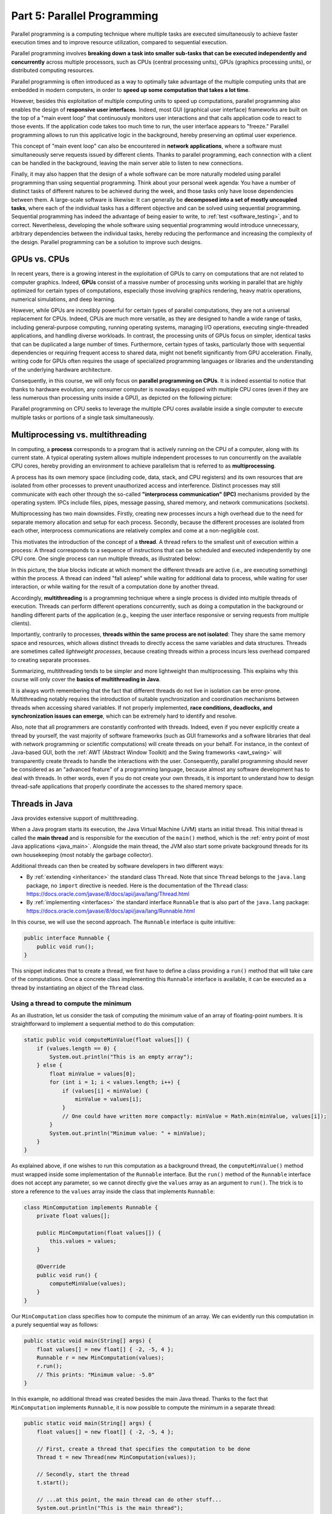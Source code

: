 .. _part5:


*****************************************************************
Part 5: Parallel Programming
*****************************************************************

Parallel programming is a computing technique where multiple tasks are executed simultaneously to achieve faster execution times and to improve resource utilization, compared to sequential execution.

Parallel programming involves **breaking down a task into smaller sub-tasks that can be executed independently and concurrently** across multiple processors, such as CPUs (central processing units), GPUs (graphics processing units), or distributed computing resources.

Parallel programming is often introduced as a way to optimally take advantage of the multiple computing units that are embedded in modern computers, in order to **speed up some computation that takes a lot time**.

However, besides this exploitation of multiple computing units to speed up computations, parallel programming also enables the design of **responsive user interfaces**. Indeed, most GUI (graphical user interface) frameworks are built on the top of a "main event loop" that continuously monitors user interactions and that calls application code to react to those events. If the application code takes too much time to run, the user interface appears to "freeze." Parallel programming allows to run this applicative logic in the background, hereby preserving an optimal user experience.

This concept of "main event loop" can also be encountered in **network applications**, where a software must simultaneously serve requests issued by different clients. Thanks to parallel programming, each connection with a client can be handled in the background, leaving the main server able to listen to new connections.

Finally, it may also happen that the design of a whole software can be more naturally modeled using parallel programming than using sequential programming. Think about your personal week agenda: You have a number of distinct tasks of different natures to be achieved during the week, and those tasks only have loose dependencies between them. A large-scale software is likewise: It can generally be **decomposed into a set of mostly uncoupled tasks**, where each of the individual tasks has a different objective and can be solved using sequential programming. Sequential programming has indeed the advantage of being easier to write, to :ref:`test <software_testing>`, and to correct. Nevertheless, developing the whole software using sequential programming would introduce unnecessary, arbitrary dependencies between the individual tasks, hereby reducing the performance and increasing the complexity of the design. Parallel programming can be a solution to improve such designs.


GPUs vs. CPUs
=============

In recent years, there is a growing interest in the exploitation of GPUs to carry on computations that are not related to computer graphics. Indeed, **GPUs** consist of a massive number of processing units working in parallel that are highly optimized for certain types of computations, especially those involving graphics rendering, heavy matrix operations, numerical simulations, and deep learning.

However, while GPUs are incredibly powerful for certain types of parallel computations, they are not a universal replacement for CPUs. Indeed, CPUs are much more versatile, as they are designed to handle a wide range of tasks, including general-purpose computing, running operating systems, managing I/O operations, executing single-threaded applications, and handling diverse workloads. In contrast, the processing units of GPUs focus on simpler, identical tasks that can be duplicated a large number of times. Furthermore, certain types of tasks, particularly those with sequential dependencies or requiring frequent access to shared data, might not benefit significantly from GPU acceleration. Finally, writing code for GPUs often requires the usage of specialized programming languages or libraries and the understanding of the underlying hardware architecture.

Consequently, in this course, we will only focus on **parallel programming on CPUs**. It is indeed essential to notice that thanks to hardware evolution, any consumer computer is nowadays equipped with multiple CPU cores (even if they are less numerous than processing units inside a GPU), as depicted on the following picture:

.. image:: _static/images/part5/gpu-vs-cpu.svg
  :width: 75%
  :align: center
  :alt: GPU vs. CPU

Parallel programming on CPU seeks to leverage the multiple CPU cores available inside a single computer to execute multiple tasks or portions of a single task simultaneously.


.. _multithreading:

Multiprocessing vs. multithreading
==================================

In computing, a **process** corresponds to a program that is actively running on the CPU of a computer, along with its current state. A typical operating system allows multiple independent processes to run concurrently on the available CPU cores, hereby providing an environment to achieve parallelism that is referred to as **multiprocessing**.

A process has its own memory space (including code, data, stack, and CPU registers) and its own resources that are isolated from other processes to prevent unauthorized access and interference. Distinct processes may still communicate with each other through the so-called **"interprocess communication" (IPC)** mechanisms provided by the operating system. IPCs include files, pipes, message passing, shared memory, and network communications (sockets).

Multiprocessing has two main downsides. Firstly, creating new processes incurs a high overhead due to the need for separate memory allocation and setup for each process. Secondly, because the different processes are isolated from each other, interprocess communications are relatively complex and come at a non-negligible cost.

This motivates the introduction of the concept of a **thread**. A thread refers to the smallest unit of execution within a process: A thread corresponds to a sequence of instructions that can be scheduled and executed independently by one CPU core. One single process can run multiple threads, as illustrated below:

.. image:: _static/images/part5/threads.svg
  :width: 50%
  :align: center
  :alt: Multithreading

In this picture, the blue blocks indicate at which moment the different threads are active (i.e., are executing something) within the process. A thread can indeed "fall asleep" while waiting for additional data to process, while waiting for user interaction, or while waiting for the result of a computation done by another thread.

Accordingly, **multithreading** is a programming technique where a single process is divided into multiple threads of execution. Threads can perform different operations concurrently, such as doing a computation in the background or handling different parts of the application (e.g., keeping the user interface responsive or serving requests from multiple clients).

Importantly, contrarily to processes, **threads within the same process are not isolated**: They share the same memory space and resources, which allows distinct threads to directly access the same variables and data structures. Threads are sometimes called *lightweight processes*, because creating threads within a process incurs less overhead compared to creating separate processes.

Summarizing, multithreading tends to be simpler and more lightweight than multiprocessing. This explains why this course will only cover the **basics of multithreading in Java**.

It is always worth remembering that the fact that different threads do not live in isolation can be error-prone. Multithreading notably requires the introduction of suitable synchronization and coordination mechanisms between threads when accessing shared variables. If not properly implemented, **race conditions, deadlocks, and synchronization issues can emerge**, which can be extremely hard to identify and resolve.

Also, note that all programmers are constantly confronted with threads. Indeed, even if you never explicitly create a thread by yourself, the vast majority of software frameworks (such as GUI frameworks and a software libraries that deal with network programming or scientific computations) will create threads on your behalf. For instance, in the context of Java-based GUI, both the :ref:`AWT (Abstract Window Toolkit) and the Swing frameworks <awt_swing>` will transparently create threads to handle the interactions with the user. Consequently, parallel programming should never be considered as an "advanced feature" of a programming language, because almost any software development has to deal with threads. In other words, even if you do not create your own threads, it is important to understand how to design thread-safe applications that properly coordinate the accesses to the shared memory space.


.. _runnable:

Threads in Java
===============

Java provides extensive support of multithreading.

When a Java program starts its execution, the Java Virtual Machine (JVM) starts an initial thread. This initial thread is called the **main thread** and is responsible for the execution of the ``main()`` method, which is the :ref:`entry point of most Java applications <java_main>`. Alongside the main thread, the JVM also start some private background threads for its own housekeeping (most notably the garbage collector).

Additional threads can then be created by software developers in two different ways:

* By :ref:`extending <inheritance>` the standard class ``Thread``. Note that since ``Thread`` belongs to the ``java.lang`` package, no ``import`` directive is needed. Here is the documentation of the ``Thread`` class: `<https://docs.oracle.com/javase/8/docs/api/java/lang/Thread.html>`_ 

* By :ref:`implementing <interfaces>` the standard interface ``Runnable`` that is also part of the ``java.lang`` package: `<https://docs.oracle.com/javase/8/docs/api/java/lang/Runnable.html>`_ 

In this course, we will use the second approach. The ``Runnable`` interface is quite intuitive:

..  code-block:: java

    public interface Runnable {
        public void run();
    }

This snippet indicates that to create a thread, we first have to define a class providing a ``run()`` method that will take care of the computations. Once a concrete class implementing this ``Runnable`` interface is available, it can be executed as a thread by instantiating an object of the ``Thread`` class.


.. _MinComputation:

Using a thread to compute the minimum
-------------------------------------

As an illustration, let us consider the task of computing the minimum value of an array of floating-point numbers. It is straightforward to implement a sequential method to do this computation:

..  code-block:: java

    static public void computeMinValue(float values[]) {
        if (values.length == 0) {
            System.out.println("This is an empty array");
        } else {
            float minValue = values[0];
            for (int i = 1; i < values.length; i++) {
                if (values[i] < minValue) {
                    minValue = values[i];
                }
                // One could have written more compactly: minValue = Math.min(minValue, values[i]);
            }
            System.out.println("Minimum value: " + minValue);
        }
    }

As explained above, if one wishes to run this computation as a background thread, the ``computeMinValue()`` method must wrapped inside some implementation of the ``Runnable`` interface. But the ``run()`` method of the ``Runnable`` interface does not accept any parameter, so we cannot directly give the ``values`` array as an argument to ``run()``. The trick is to store a reference to the ``values`` array inside the class that implements ``Runnable``:

..  code-block:: java

    class MinComputation implements Runnable {
        private float values[];

        public MinComputation(float values[]) {
            this.values = values;
        }

        @Override
        public void run() {
            computeMinValue(values);
        }
    }

Our ``MinComputation`` class specifies how to compute the minimum of an array. We can evidently run this computation in a purely sequential way as follows:

..  code-block:: java

    public static void main(String[] args) {
        float values[] = new float[] { -2, -5, 4 };
        Runnable r = new MinComputation(values);
        r.run();
        // This prints: "Minimum value: -5.0"
    }

In this example, no additional thread was created besides the main Java thread. Thanks to the fact that ``MinComputation`` implements ``Runnable``, it is now possible to compute the minimum in a separate thread:

..  code-block:: java

    public static void main(String[] args) {
        float values[] = new float[] { -2, -5, 4 };

        // First, create a thread that specifies the computation to be done
        Thread t = new Thread(new MinComputation(values));

        // Secondly, start the thread
        t.start();

        // ...at this point, the main thread can do other stuff...
        System.out.println("This is the main thread");

        // Thirdly, wait for the thread to complete its computation
        try {
            t.join();
        } catch (InterruptedException e) {
            throw new RuntimeException("Unexpected interrupt", e);
        }

        System.out.println("All threads have finished");
    }

As can be seen in this example, doing a computation in a background thread involves three main steps:

1. Construct an object of the class ``Thread`` out of an object that implements the ``Runnable`` interface.

2. Launch the thread by using the ``start()`` method of ``Thread``. The constructor of ``Thread`` does not automatically start the thread, so we have to do this manually.

3. Wait for the completion of the thread by calling the ``join()`` method of ``Thread``. Note that ``join()`` can throw an ``InterruptedException``, which happens if the thread is interrupted by something.

The following sequence diagram (loosely inspired from `UML <https://en.wikipedia.org/wiki/Unified_Modeling_Language>`__) depicts this sequence of calls:
   
.. image:: _static/images/part5/sequence-thread.svg
  :width: 80%
  :align: center
  :alt: Sequence diagram of the computation of the minimum

In this diagram, the white bands indicate the moments where the different objects are executing code. It can be seen that between the two calls ``t.start()`` and ``t.join()``, two threads are simultaneously active: the main thread and the computation thread. Note that once the main thread calls ``t.join()``, it falls asleep until the computation thread finishes its work.

In other words, the ``t.join()`` call is a form of **synchronization** between threads. It is always a good idea for the main Java thread to wait for all of its child threads by calling ``join()`` on each of them. If a child thread launches its own set of sub-threads, it is highly advised for this child thread to call ``join()`` of each of its sub-threads before ending. The Java process will end if all its threads have ended, including the main thread.


.. _responsive:

Keeping user interfaces responsive
----------------------------------

The ``MinComputation`` example creates one background thread to run a computation on a array. As explained in the :ref:`introduction <part5>`, this software architecture can have an interest to keep the user interface responsive during some long computation. To illustrate this interest, consider a :ref:`GUI application <awt_swing>` with three buttons using Swing:

.. image:: _static/images/part5/swing.png
  :width: 320
  :align: center
  :alt: Swing application with 3 buttons

The corresponding source code is:

..  code-block:: java

    import java.awt.GridLayout;
    import java.awt.event.ActionEvent;
    import java.awt.event.ActionListener;
    import javax.swing.JButton;
    import javax.swing.JFrame;
    import javax.swing.JOptionPane;
    import javax.swing.JPanel;
    
    class SayHello implements ActionListener {
        @Override
        public void actionPerformed(ActionEvent e) {
            JOptionPane.showMessageDialog(null, "Hello world!");
        }
    }
    
    public class ButtonThread {
        public static void main(String[] args) {
            JFrame frame = new JFrame("Hello");
            frame.setSize(400,200);
            frame.setDefaultCloseOperation(JFrame.DISPOSE_ON_CLOSE);
    
            JPanel panel = new JPanel();
            panel.setLayout(new GridLayout(3, 1));
            frame.add(panel);
    
            JButton button1 = new JButton("Say hello!");
            button1.addActionListener(new SayHello());
            panel.add(button1);
    
            JButton button2 = new JButton("Run the computation without a thread");
            button2.addActionListener(new RunWithoutThread());
            panel.add(button2);
    
            JButton button3 = new JButton("Run the computation using a thread");
            button3.addActionListener(new RunUsingThread());
            panel.add(button3);
    
            frame.setVisible(true);
        }
    }

Once the user clicks on the "Say hello!" button, a message box appears saying "Hello world!". Let us now implement the button entitled "Run the computation without a thread". In the ``ActionListener`` observer associated with this button, a long computation is emulated by waiting for 3 seconds:

..  code-block:: java

    static public void expensiveComputation() {
        try {
            Thread.sleep(3000);
        } catch (InterruptedException e) {
        }
        JOptionPane.showMessageDialog(null, "Phew! I've finished my hard computation!");
    }

    class RunWithoutThread implements ActionListener {
        @Override
        public void actionPerformed(ActionEvent e) {
            expensiveComputation();
        }
    }

If you try and run this example, if clicking on this second button, it becomes impossible to do any other interaction with the "Say hello!" button. The user interface is totally frozen until the ``expensiveComputation()`` method finishes its work.

In order to turn this non-responsive application into a responsive application, one can simply start a thread that runs the ``expensiveComputation()`` method:

..  code-block:: java

    class Computation implements Runnable {
        @Override
        public void run() {
            expensiveComputation();
        }
    }

    class RunUsingThread implements ActionListener {
        @Override
        public void actionPerformed(ActionEvent e) {
            Thread t = new Thread(new Computation());
            t.start();
        }
    }

This way, even when the computation is running, it is still possible to click on "Say hello!".
                 

.. _MinBlockComputation:

Speeding up the computation
---------------------------

Even though starting a background thread can be interesting to improve the responsivness of an application (:ref:`as illustrated above <responsive>`), this does not speed up the computation. For instance, the time that is necessary to :ref:`compute the minimum value <MinComputation>` using ``MinComputation`` is still the same as the purely sequential implementation of method ``computeMinValue()``. In order to reduce the computation time, it is needed to modify the sequential algorithm so that it can exploit multiple CPU cores.

For algorithms working on an array, the basic idea is to split the array in two parts, then to process each of those parts by two distinct threads:
   
.. image:: _static/images/part5/array-threads.svg
  :width: 80%
  :align: center
  :alt: Splitting an array to improve performance

Once the two threads have finished their work, we need to **combine** their results to get the final result. In our example, the minimum of the whole array is the minimum of the two minimums computed on the two parts.

To implement this solution, the class that implements the ``Runnable`` interface must not only receive the ``values`` array, but it must also receive the start index and the end index of the block of interest in the array. Furthermore, the class must not *print* the minimum, but must provide access to computed minimum value in either block. This is implemented in the following code:

..  code-block:: java

    class MinBlockComputation implements Runnable {
        private float values[];
        private int startIndex;
        private int endIndex;
        private float minValue;

        public MinBlockComputation(float values[],
                                   int startIndex,
                                   int endIndex) {
            if (startIndex >= endIndex) {
                throw new IllegalArgumentException("Empty array");
            }

            this.values = values;
            this.startIndex = startIndex;
            this.endIndex = endIndex;
        }

        @Override
        public void run() {
            minValue = values[startIndex];
            for (int i = startIndex + 1; i < endIndex; i++) {
                minValue = Math.min(values[i], minValue);
            }
        }

        float getMinValue() {
            return minValue;
        }
    }

Note that we now have to throw an exception if the array is empty, because the minimum is not defined in this case. In the previous implementation, we simply printed out the information. This is not an appropriate solution anymore, as we have to provide an access to the computed minimum value.
    
Thanks to this new design, it is now possible to speed up the computation the minimum using two threads:

..  code-block:: java

    public static void main(String[] args) throws InterruptedException {
        float values[] = new float[] { -2, -5, 4 };

        MinBlockComputation c1 = new MinBlockComputation(values, 0, values.length / 2);
        MinBlockComputation c2 = new MinBlockComputation(values, values.length / 2, values.length);
        
        Thread t1 = new Thread(c1);
        Thread t2 = new Thread(c2);

        t1.start();
        t2.start();

        t1.join();
        t2.join();

        System.out.println("Minimum is: " + Math.min(c1.getMinValue(), c2.getMinValue()));
    }

The implementation works as follows:

1. We define the two computations ``c1`` and ``c2`` that must be carried on the two parts of the whole array. Importantly, the computations are only *defined*, the minimum is not computed at this point.

2. We create and launch two threads ``t1`` and ``t2`` that will respectively be in charge of calling the ``c1.run()`` and ``c2.run()`` methods. In other words, it is only *after* the calls to ``t1.start()`` and ``t2.start()`` that the search for the minimum begins.

3. Once the two threads have finished their work, the main thread collects the partial results from ``c1`` and ``c2``, then combines these partial results in order to print the final result.

Also note that this version does not catch the possible ``InterruptedException``, but reports it to the caller.


.. _MinMaxResult:

Dealing with empty parts
------------------------

Even though the implementation from the previous section works fine on arrays containing at least 2 elements, it fails if the ``values`` array is empty or only contains 1 element. Indeed, in this case, ``values.length / 2 == 0``, which throws the ``IllegalArgumentException`` in the constructor of ``c1``. Furthermore, if ``values.length == 0``, the constructor of ``c2`` would launch the same exception.

One could solve this problem by conditioning the creation of ``c1``, ``c2``, ``t1``, and ``t2`` according to the value of ``values.length``. This would however necessitate to deal with multiple cases that are difficult to write and maintain. This problem would also be exacerbated if we decide to divide the array into more than 2 parts to better exploit the available CPU cores.

A simpler, more scalable solution consists in introducing a Boolean flag that indicates whether a result is present for each part of the array. Instead of throwing the ``IllegalArgumentException`` in the constructor, this flag would be set to ``false`` if the search for minimum is launched on an empty block.

To illustrate this idea, let us consider the slightly more complex problem of computing both the minimum and the maximum values of an array. The first step is to define a class that will hold the result of a computation:

..  code-block:: java

    class MinMaxResult {
        private boolean isPresent;
        private float minValue;
        private float maxValue;

        private MinMaxResult(boolean isPresent,
                             float minValue,
                             float maxValue) {
            this.isPresent = isPresent;
            this.minValue = minValue;
            this.maxValue = maxValue;
        }

        public MinMaxResult(float minValue,
                            float maxValue) {
            this(true /* present */, minValue, maxValue);
        }

        static public MinMaxResult empty() {
            return new MinMaxResult(false /* not present */, 0 /* dummy min */, 0 /* dummy max */);
        }

        public boolean isPresent() {
            return isPresent;
        }

        public float getMinValue() {
            if (isPresent()) {
                return minValue;
            } else {
                throw new IllegalStateException();
            }
        }

        public float getMaxValue() {
            if (isPresent()) {
                return maxValue;
            } else {
                throw new IllegalStateException();
            }
        }

        public void print() {
            if (isPresent()) {
                System.out.println(getMinValue() + " " + getMaxValue());
            } else {
                System.out.println("Empty array");
            }
        }

        public void combine(MinMaxResult with) {
            if (with.isPresent) {
                if (isPresent) {
                    // Combine the results from two non-empty blocks
                    minValue = Math.min(minValue, with.minValue);
                    maxValue = Math.max(maxValue, with.maxValue);
                } else {
                    // Replace the currently absent result by the provided result
                    isPresent = true;
                    minValue = with.minValue;
                    maxValue = with.maxValue;
                }
            } else {
                // Do nothing if the other result is absent
            }
        }
    }

Introducing the ``MinMaxResult`` class allows us to cleanly separate the two distinct concepts of the "*algorithm to do a computation*" and of the "*results of the computation*." This separation is another example of a :ref:`design pattern <part4>`.

As can be seen in the source code, there are two possible ways to create an object of the ``MinMaxResult`` class:

* either by using the ``MinMaxResult(minValue, maxValue)`` constructor, which sets the ``isPresent`` flag to ``true`` in order to indicate the presence of a result,

* or by using the ``MinMaxResult.empty()`` static method, that creates a ``MinMaxResult`` object with the ``isPresent`` flag set to ``false`` in order to indicate the absence of a result (this is the case of an empty block).

The object throws an exception if trying to access the minimum or the maximum values if the result is absent. It is up to the caller to check the presence of a result using the ``isPresent()`` method, before calling ``getMinValue()`` or ``getMaxValue()``.

Finally, note the presence of the ``combine()`` method. This method updates the currently available minimum/maximum values with the results obtained from a different block. The ``combine()`` implements the combination of two partial results.

It is now possible to create an implementation of the ``Runnable`` interface that leverages ``MinMaxResult``:

..  code-block:: java

    class MinMaxBlockComputation implements Runnable {
        private float[] values;
        private int startIndex;
        private int endIndex;
        private MinMaxResult result;

        public MinMaxBlockComputation(float[] values,
                                      int startIndex,
                                      int endIndex) {
            this.values = values;
            this.startIndex = startIndex;
            this.endIndex = endIndex;
        }

        @Override
        public void run() {
            if (startIndex >= endIndex) {
                result = MinMaxResult.empty();
            } else {
                float minValue = values[startIndex];
                float maxValue = values[startIndex];

                for (int i = startIndex + 1; i < endIndex; i++) {
                    minValue = Math.min(minValue, values[i]);
                    maxValue = Math.max(maxValue, values[i]);
                }

                result = new MinMaxResult(minValue, maxValue);
            }        
        }

        MinMaxResult getResult() {
            return result;
        }
    }

                 
The ``MinMaxBlockComputation`` class is essentially the same as the ``MinBlockComputation`` class :ref:`defined earlier<MinBlockComputation>`. It only differs in the way the result is stored: ``MinBlockComputation`` uses a ``float`` to hold the result of the computation on a block, whereas ``MinMaxBlockComputation`` uses an object of the ``MinMaxResult`` class. This allows ``MinMaxBlockComputation`` not only to report both the minimum and maximum values of part of an array, but also to indicate whether that part was empty or non-empty.
                 
It is now easy to run the computation using two threads in a way that is also correct when the ``values`` array contains 0 or 1 element:

..  code-block:: java

    public static void main(String[] args) throws InterruptedException {
        float values[] = new float[1024];
        // Fill the array

        MinMaxBlockComputation c1 = new MinMaxBlockComputation(values, 0, values.length / 2);
        MinMaxBlockComputation c2 = new MinMaxBlockComputation(values, values.length / 2, values.length);
        Thread t1 = new Thread(c1);
        Thread t2 = new Thread(c2);
        t1.start();
        t2.start();
        t1.join();
        t2.join();

        MinMaxResult result = c1.getResult();
        result.combine(c2.getResult());
        result.print();
    }


Optional results
----------------

The ``MinMaxResult`` class :ref:`was previously introduced <MinMaxResult>` as a way to deal with the absence of a result in the case of an empty part of an array. More generally, dealing with the absence of a value is a common pattern in software architectures. For this reason, Java introduces the ``Optional<T>`` generic class: `<https://docs.oracle.com/javase/8/docs/api/java/util/Optional.html>`_ 

The ``Optional<T>`` class does exactly the same stuff as the ``isPresent`` Boolean flag that we manually introduced into the ``MinMaxResult`` class. The four main operations of ``Optional<T>`` are:

* ``of(T t)`` is a static method that constructs an ``Optional<T>`` object embedding the given object ``t`` of class ``T``.
* ``empty()`` is a static method that constructs an ``Optional<T>`` object indicating the absence of an object of class ``T``.
* ``isPresent()`` is a method that indicates whether the ``Optional<T>`` object contains an object.
* ``get()`` returns the embedded object of class ``T``. If the ``Optional<T>`` does not contains an object, an exception is thrown.

Consequently, we could have defined a simplified version of ``MinMaxResult`` without the ``isPresent`` Boolean flag as follows:

..  code-block:: java

    class MinMaxResult2 {
        private float minValue;
        private float maxValue;

        public MinMaxResult2(float minValue,
                             float maxValue) {
            this.minValue = minValue;
            this.maxValue = maxValue;
        }

        public float getMinValue() {
            return minValue;
        }

        public float getMaxValue() {
            return maxValue;
        }
    }

By combining ``MinMaxResult2`` with ``Optional<T>``, the sequential algorithm to be integrated inside the ``run()`` method of the ``Runnable`` class could have been rewritten as:

..  code-block:: java

    import java.util.Optional;

    public static Optional<MinMaxResult2> computeMinMaxSequential(float values[],
                                                                  int startIndex,
                                                                  int stopIndex) {
        if (startIndex >= stopIndex) {
            return Optional.empty();
        } else {
            float minValue = values[startIndex];
            float maxValue = values[startIndex];

            for (int i = startIndex + 1; i < stopIndex; i++) {
                minValue = Math.min(minValue, values[i]);
                maxValue = Math.max(maxValue, values[i]);
            }

            return Optional.of(new MinMaxResult2(minValue, maxValue));
        }
    }

    public static void main(String[] args) {
        float values[] = new float[] { -2, -5, 4 };

        Optional<MinMaxResult2> result = computeMinMaxSequential(values, 0, values.length);
        if (result.isPresent()) {
            System.out.println(result.get().getMinValue() + " " + result.get().getMaxValue());
        } else {
            System.out.println("Empty array");
        }
    }

This alternative implementation would have been slightly shorter and would have avoided any possible bug in our manual implementation of the ``isPresent`` flag.
    
.. admonition:: Exercise
   :class: note

   Reimplement the ``MinMaxBlockComputation`` class by replacing ``MinMaxResult`` with ``Optional<MinMaxResult2>``, and launch threads based on this new class.


.. _thread_pools:
   
Thread pools
============

So far, we have only created two threads, but a modern CPU will typically have at least 4 cores. One could launch more threads to benefit from those additional cores. For instance, the following code would use 4 threads by dividing the array in 4 parts:
   
..  code-block:: java

    public static void main(String[] args) throws InterruptedException {
        float values[] = new float[1024];
        // Fill the array

        int blockSize = values.length / 4;
        MinMaxBlockComputation c1 = new MinMaxBlockComputation(values, 0, blockSize);
        MinMaxBlockComputation c2 = new MinMaxBlockComputation(values, blockSize, 2 * blockSize);
        MinMaxBlockComputation c3 = new MinMaxBlockComputation(values, 2 * blockSize, 3 * blockSize);
        MinMaxBlockComputation c4 = new MinMaxBlockComputation(values, 3 * blockSize, values.length);
        Thread t1 = new Thread(c1);
        Thread t2 = new Thread(c2);
        Thread t3 = new Thread(c3);
        Thread t4 = new Thread(c4);
        t1.start();
        t2.start();
        t3.start();
        t4.start();
        t1.join();
        t2.join();
        t3.join();
        t4.join();

        MinMaxResult result = MinMaxResult.empty();
        result.combine(c1.getResult());
        result.combine(c2.getResult());
        result.combine(c3.getResult());
        result.combine(c4.getResult());
        result.print();
    }

Note that the definition of ``c4`` uses the size of the array (i.e., ``values.length``) as its stop index, instead of ``4 * blockSize``, in order to be sure that the last items in the array get processed if the size of the array is not a multiple of 4.

We could continue adding more threads in this way (for instance, 8, 16, 32...). But if we use, say, 100 threads, does that mean that our program will run 100 faster? The answer is no, for at least two reasons:

* Obviously, the level of parallelism is limited by the number of CPU cores that are available. If using a CPU with 4 cores, you cannot expect a speed up of more than 4.

* Even if threads are lightweight, there is still an overhead associated with the creation and management of a thread. On a modern computer, creating a simple thread (without any extra object) takes around 0.05-0.1 ms. That is approximately the time to calculate the sum from 1 to 100,000.

We can conclude that threads only improve the speed of a program if the tasks for the threads are longer than the overhead to create and manage them. This motivates the introduction of **thread pools**. A thread pool is a group of threads that are ready to work:

.. image:: _static/images/part5/thread-pool.svg
  :width: 80%
  :align: center
  :alt: Thread pool

In this drawing, we have a thread pool that is made of 2 threads. Those threads are continuously monitoring a queue of pending tasks. As soon as some task is enqueued and as soon as some thread becomes available, the available thread takes care of this task. Once the task is over, the thread informs the caller that the result of the task is available, then it goes back to listening to the queue, waiting for a new task to be processed.

Thread pools are an efficient way to avoid the overhead associated with the initialization and finalization of threads. It also allows to write user code that is uncoupled from the number of threads or from the number of CPU cores.


Thread pools in Java
--------------------

In Java, three different interfaces are generally combined to create a thread pool:

* ``java.util.concurrent.ExecutorService`` implements the thread pool itself, including the queue of requests and its background threads: `<https://docs.oracle.com/javase/8/docs/api/java/util/concurrent/ExecutorService.html>`_.

* ``java.util.concurrent.Callable<T>`` is a generic interface that represents the task to be run. The task must return an object of type ``T``: `<https://docs.oracle.com/javase/8/docs/api/java/util/concurrent/Callable.html>`_.

* ``java.util.concurrent.Future<T>`` is a generic interface that represents the result of a task that is in the process of being computed: `<https://docs.oracle.com/javase/8/docs/api/java/util/concurrent/Future.html>`_.

The :ref:`Java Development Kit (JDK) <jdk>` provides concrete implementations of ``ExecutorService`` and ``Future``, so we (fortunately!) do not have to implement them by ourselves. A concrete thread pool can be created as follows:

..  code-block:: java

    ExecutorService executor = Executors.newFixedThreadPool(4 /* numberOfThreads */);

                 
As developers, our sole responsibility consists in choosing the generic type ``T`` and in providing an implementation of interface ``Callable<T>`` that describes the task to be achieved. The interface ``Callable<T>`` looks as follows:

..  code-block:: java

    public interface Callable<T> {
        public T call();
    }

This looks extremely similar to the ``Runnable`` interface that :ref:`we have been using so far <runnable>`! The difference between the ``Runnable`` and a ``Callable<T>`` interfaces is that the former has no return value, whereas the latter returns a result of type ``T``.

Once a concrete implementation of ``Callable<T>`` is available, tasks can be submitted to the thread pool. The pattern is as follows:

..  code-block:: java

    Future<T> future1 = executor.submit(new MyCallable(...));

Threads in thread pool are like chefs in the kitchen of a restaurant waiting for orders. If you submit one task to the pool using the call above, one of the chefs will take the task and it will immediately start working on it. You can submit more tasks, but they might have to wait until one chef has finished dealing with its current task:

..  code-block:: java

    Future<T> future2 = executor.submit(new MyCallable(...));
    Future<T> future3 = executor.submit(new MyCallable(...));
    Future<T> future4 = executor.submit(new MyCallable(...));
    // ...

You can obtain the result of the futures with their ``get()`` method:

..  code-block:: java

    T result1 = future1.get();
    T result2 = future2.get();
    T result3 = future3.get();
    T result4 = future4.get();
    // ...

If the task is not yet finished, the method ``get()`` will wait. This contrast with the ``executor.submit()`` method that always returns immediately.

At the end of the program or when you do not need the thread pool anymore, you have to shut it down explicitly to stop all its threads, otherwise the software might not properly exit:

..  code-block:: java

    executor.shutdown();


Thread pool for computing the minimum and maximum
-------------------------------------------------

It is straightforward to turn the ``MinMaxBlockComputation`` runnable that :ref:`was defined above<MinMaxResult>` into an callable:

..  code-block:: java

    class MinMaxBlockCallable implements Callable<MinMaxResult> {
        private float[] values;
        private int startIndex;
        private int endIndex;
        // Removed member: MinMaxResult result;

        public MinMaxBlockCallable(float[] values,
                                   int startIndex,
                                   int endIndex) {
            this.values = values;
            this.startIndex = startIndex;
            this.endIndex = endIndex;
        }

        @Override
        public MinMaxResult call() {
            if (startIndex >= endIndex) {
                return MinMaxResult.empty();
            } else {
                float minValue = values[startIndex];
                float maxValue = values[startIndex];

                for (int i = startIndex + 1; i < endIndex; i++) {
                    minValue = Math.min(minValue, values[i]);
                    maxValue = Math.max(maxValue, values[i]);
                }

                return new MinMaxResult(minValue, maxValue);
            }        
        }
    }
 
The only differences are:

* The ``Runnable`` interface is replaced by the ``Callable<MinMaxResult>`` interface.

* The method ``run()`` is replaced by method ``call()``.

* The member variable ``result`` and the method ``getResult()`` are removed. These elements are replaced by the return value of ``call()``.

Thanks to the newly defined ``MinMaxBlockCallable`` class, it is now possible to use a thread pool:

..  code-block:: java

    public static void main(String[] args) throws InterruptedException, ExecutionException {
        // Create a thread pool with 4 threads (the thread pool could be shared with other methods)
        ExecutorService executor = Executors.newFixedThreadPool(4);

        float values[] = new float[1024];
        // Fill the array

        // Create two tasks that work on two distinct parts of the whole array
        Future<MinMaxResult> partialResult1 = executor.submit(new MinMaxBlockCallable(values, 0, values.length / 2));
        Future<MinMaxResult> partialResult2 = executor.submit(new MinMaxBlockCallable(values, values.length / 2, values.length));

        // Combine the partial results on the two parts to get the final result
        MinMaxResult finalResult = MinMaxResult.empty();
        finalResult.combine(partialResult1.get());  // This call blocks the main thread until the first part is processed
        finalResult.combine(partialResult2.get());  // This call blocks the main thread until the second part is processed
        finalResult.print();

        // Do not forget to shut down the thread pool
        executor.shutdown();
    }
    

This solution looks extremely similar to the previous solution using ``Runnable`` and ``Thread``. However, in this code, we do not have to manage the threads by ourselves, and the thread pool could be shared with other parts of the software.

The ``throws`` construction is needed because the ``get()`` method of futures can possibly throw an ``InterruptedException`` (if the future was interrupted while waiting) or an ``ExecutionException`` (if there was a problem during the calculation).


.. _pool_multiple_blocks:

Dividing the array input multiple blocks
----------------------------------------

So far, we have divided the array ``values`` into 2 or 4 blocks, because we were guided by the number of CPU cores. In practice, it is a better idea to divide the array into blocks of a fixed size to become agnostic of the underlying number of cores. A thread pool can be used in this situation to manage the computations, while preventing the number of threads to exceed the CPU capacity.

To this end, we can create a separate data structure (e.g., a stack or a list) that keeps track of the pending computations by storing the ``Future<MinMaxResult>`` objects:

..  code-block:: java

    public static void main(String[] args) throws InterruptedException, ExecutionException {
        ExecutorService executor = Executors.newFixedThreadPool(4);

        float values[] = new float[1024];
        // Fill the array

        int blockSize = 128;

        Stack<Future<MinMaxResult>> pendingComputations = new Stack<>();

        for (int block = 0; block < numberOfBlocks; block++) {
            int startIndex = block * blockSize;
            int endIndex;
            if (block == numberOfBlocks - 1) {
                endIndex = values.length;
            } else {
                endIndex = (block + 1) * blockSize;
            }
            
            pendingComputations.add(executor.submit(new MinMaxBlockCallable(values, startIndex, endIndex)));
        }

        MinMaxResult result = MinMaxResult.empty();

        while (!pendingComputations.empty()) {
            Future<MinMaxResult> partialResult = pendingComputations.pop();
            result.combine(partialResult.get());
        }

        result.print();
        
        executor.shutdown();
    }

Note that the end index of the last block is treated specifically, because ``values.length`` might not be an integer multiple of ``blockSize``.


Computing the mean of an array
------------------------------

Up to now, this chapter has been almost entirely focused on the task of finding the minimum and maximum values in an array. We have explained how the introduction of the separate class ``MinMaxResult`` that is dedicated to the storage of partial results leads to a natural use of thread pools by implementing the ``Callable<MinMaxResult>`` interface. An important trick was to define the ``combine()`` method that is responsible for combining the partial results obtained from different parts of the array.

How could we compute the mean of the array using a similar approach?

The first thing is to define a class that stores the partial result over a block of the array. One could decide to store only the mean value itself. Unfortunately, this choice would not give enough information to implement the ``combine()`` method. Indeed, in order to combine two means, it is necessary to know the number of elements upon which the individual means were computed.

The solution consists in storing the sum and the number of elements in a dedicated class:

..  code-block:: java

    class MeanResult {
        private double sum;  // We use doubles as we might be summing a large number of floats
        private int count;

        public MeanResult() {
            sum = 0;
            count = 0;
        }

        public void addValue(float value) {
            sum += value;
            count++;
        }

        public boolean isPresent() {
            return count > 0;
        }

        public float getMean() {
            if (isPresent()) {
                return (float) (sum / (double) count);
            } else {
                throw new IllegalStateException();
            }
        }

        public void combine(MeanResult with) {
            sum += with.sum;
            count += with.count;
        }

        public void print() {
            if (isPresent()) {
                System.out.println(getMean());
            } else {
                System.out.println("Empty array");
            }
        }    
    }

Thanks to the ``MeanResult`` class, the source code of ``MinMaxBlockCallable`` can be adapted in order to define a callable that computes the mean of a block of an array:

..  code-block:: java

    class MeanUsingCallable implements Callable<MeanResult> {
        private float[] values;
        private int startIndex;
        private int endIndex;

        public MeanUsingCallable(float[] values,
                                 int startIndex,
                                 int endIndex) {
            this.values = values;
            this.startIndex = startIndex;
            this.endIndex = endIndex;
        }

        @Override
        public MeanResult call() {
            MeanResult result = new MeanResult();
            for (int i = startIndex; i < endIndex; i++) {
                result.addValue(values[i]);
            }
            return result;
        }
    }
  
This callable can be used as a drop-in replacement in the :ref:`source code to compute the minimum/maximum <pool_multiple_blocks>`.

.. admonition:: Exercise
   :class: note

   The classes ``MinMaxBlockCallable`` and ``MeanUsingCallable`` share many similarities: They both represent a computation that can be done on a part of an array, they both use a dedicated class to store their results, and they both support the operation ``combine()`` to merge partial results. However, the :ref:`source code to compute the minimum/maximum <pool_multiple_blocks>` must be adapted for each of them.

   Implement a hierarchy of classes/interfaces that can be used to implement a single source code that is compatible with both ``MinMaxBlockCallable`` and ``MeanUsingCallable``. Furthermore, validate your approach by demonstrating its compatibility with the computation of the standard deviation.

   Hint: Standard deviation can be derived from the variance, which can be computed from the number of elements in the block, from the sum of elements in the block, and from the sum of the squared elements in the block: `<https://en.wikipedia.org/wiki/Algorithms_for_calculating_variance>`_ (cf. naive algorithm).

    
Shared memory
=============

In the solutions presented so far, the strategy was to make ``Runnable`` or ``Callable<T>`` responsible for computing the partial results, then to make the main Java thread responsible to combine those partial results. But, :ref:`as explained earlier <multithreading>`, threads that belong to the same process share the same memory space. This means that **threads can access the same variables**.


.. _shared_partial:

Using a shared variable to collect the partial results
------------------------------------------------------

According to this discussion, it should be possible to make the threads merge *directly* their partial results into a shared variable, freeing the main thread from this combination task. This is a perfectly valid idea, that is implemented in the following ``Runnable``:

..  code-block:: java

    class SharedMinMaxComputation implements Runnable {
        private SharedMinMaxResult target;
        private float[] values;
        private int startIndex;
        private int endIndex;

        public SharedMinMaxComputation(SharedMinMaxResult target,
                                       float[] values,
                                       int startIndex,
                                       int endIndex) {
            this.target = target;
            this.values = values;
            this.startIndex = startIndex;
            this.endIndex = endIndex;
        }

        @Override
        public void run() {
            if (startIndex < endIndex) {
                float minValue = values[startIndex];
                float maxValue = values[startIndex];

                for (int i = startIndex + 1; i < endIndex; i++) {
                    minValue = Math.min(minValue, values[i]);
                    maxValue = Math.max(maxValue, values[i]);
                }

                target.combine(new SharedMinMaxResult(minValue, maxValue));
            }
        }
    }

The ``SharedMinMaxComputation`` can be executed exactly the same way as ``MinMaxBlockComputation`` (cf. :ref:`above <MinMaxResult>`), except that the main Java thread has to create the ``target`` variable and to provide it to the individual ``Runnable``:

..  code-block:: java

    public static void main(String[] args) throws InterruptedException {
        float values[] = new float[1024];
        // Fill the array

        SharedMinMaxResult result = SharedMinMaxResult.empty();

        SharedMinMaxComputation c1 = new SharedMinMaxComputation(result, values, 0, values.length / 2);
        SharedMinMaxComputation c2 = new SharedMinMaxComputation(result, values, values.length / 2, values.length);
        Thread t1 = new Thread(c1);
        Thread t2 = new Thread(c2);
        t1.start();
        t2.start();
        t1.join();
        t2.join();

        // No more call to "combine()" here!
        result.print();
    }

Note that it doesn't make much sense to use a ``Callable<T>`` in this approach. Indeed, because the individual computations directly merge their partial results with a shared variable, they never have to report a result to their caller. However, it still makes much sense to use a thread pool to avoid manipulating the threads directly.

This is why the standard interface ``ExecutorService`` that :ref:`implements thread pools <thread_pools>` accepts not only implementations of the ``Callable<T>`` interface in its ``submit()`` method, but also implementations of the ``Runnable`` interface. In this case, the futures do not convey any result, so ``Future<T>`` must simply be replaced by ``Future``. This is illustrated in the following code:

..  code-block:: java
                 
    public static void main(String[] args) throws InterruptedException, ExecutionException {
        float values[] = new float[1024];
        // Fill the array

        ExecutorService executor = Executors.newFixedThreadPool(4);

        SharedMinMaxResult result = SharedMinMaxResult.empty();

        SharedMinMaxComputation c1 = new SharedMinMaxComputation(result, values, 0, values.length / 2);
        SharedMinMaxComputation c2 = new SharedMinMaxComputation(result, values, values.length / 2, values.length);
        Future future1 = executor.submit(c1);
        Future future2 = executor.submit(c2);

        future1.get();  // The "Future" doesn't convey any result, so we just wait here
        future2.get();

        executor.shutdown();
    }


Race conditions, mutual exclusion, and monitors
-----------------------------------------------

There is however an important danger in the use of shared variables! Let us consider the following code, in which two threads are incrementing the same counter:

..  code-block:: java

    public class BadCounter {
        private static int counter = 0; // Both threads use the same counter
    
        private static void incrementCounter() {
            counter++;
        }
        
        private static class Counter implements Runnable {
            @Override
            public void run() {
                for (int i = 0; i < 100000; i++) {
                    incrementCounter();
                }
            }
        }
    
        public static void main(String[] args) throws InterruptedException {
            Thread t1 = new Thread(new Counter());
            Thread t2 = new Thread(new Counter());
            t1.start();
            t2.start();
            t1.join();
            t2.join();
            System.out.println(counter);
        }
    }

One would expect that at the end of the computation, the software would print ``200000``: The two threads count from ``0`` to ``100000``, so the result should be ``2 * 100000``. However, if you run this software, the printed result is different between each execution and is never equal to ``200000`` (it is even closer to ``100000`` than to ``200000``). Why so?

This is because of **race conditions**. The line ``counter++`` actually corresponds to 3 low-level instructions:

1. Read the value of the variable ``counter``,

2. Add 1 to the read value,

3. Store the incremented value to the variable ``counter``.

This decomposition implies that the following sequence of low-level instructions can happen:

.. image:: _static/images/part5/race-condition.png
  :width: 320
  :align: center
  :alt: Race condition

In such a sequence, the first thread would overwrite the change made by the second thread to ``counter``: There is an interference between the two threads! Race conditions depend on the way the instructions are dispatched and ordered between the different CPU cores. 

Fortunately, operating systems and thread libraries offer primitives to prevent such race conditions to occur. The idea is to define so-called **critical sections** in the source code, in which at most one thread can be present at any time. In our example, method ``incrementCounter()`` should correspond to a critical section: Thread 1 should have waited for thread 2 to write its result to the shared variable before starting its computation.

In Java, critical sections can be defined by adding the ``synchronized`` keyword to the methods associated with a shared object. Our example can be made correct simply by replacing:

..  code-block:: java

    public void incrementCounter() {
        counter++;
    }

by:

..  code-block:: java

    public synchronized void incrementCounter() {
        counter++;
    }

Intuitively, adding the ``synchronized`` keyword means that a thread entering the method "locks a padlock". As a consequence, any other thread arriving later on cannot enter the method, because the padlock is locked. Once the first thread exits the method, it "unlocks the padlock", leaving the opportunity to one of the waiting threads to enter the method in its turn.

Internally, each Java object is automatically equipped with one padlock that is shared between all the methods of the object. This padlock is referred to as the **monitor** of the object. The process of locking/unlocking the monitor is referred to as **running in mutual exclusion**.

Another reason for using ``synchronized`` consists in ensuring the **visibility** of variable modifications done by one thread to the other threads. For instance, let us consider the following source code:

..  code-block:: java

    public class Visibility {
        private static boolean ready;
        private static String name = "Hello";
        
        private static class MyRunnable implements Runnable {
            public void run() {
                while (!ready) {
                    // Wait for "ready" to become "true"
                }
                System.out.println(name);
            }
        }
        
        public static void main(String[] args) {
            Runnable r = new MyRunnable();
            Thread t = new Thread(r);
            
            t.start();
            name = "World";
            ready = true;
        }
    }

While it may seem obvious that the software will print ``World``, it is in fact possible that it will print ``Hello``, or never terminate at all! The problem is that the Java specification does not guarantee that some thread sees the modifications made by another thread, unless both threads synchronize (for example with a ``synchronized`` statement). In other words, the ``synchronized`` keyword also implies that threads *publish* their changes to other threads.

In the program above, the ``while (!ready)`` loop might go on forever because the modification ``ready = true`` done by the main thread might never become visible to ``MyRunnable``. Even worse, the JVM might decide to swap the statements ``name = "World"`` and ``ready = true`` in the main thread to apply some low-level hardware optimization: The Java specification allows such *reorderings*, as long as the reordering does not change the semantics of the code within *that* thread. As our source code does not enforce the visibility of the changes to ``ready``, the JVM will notice that the reordering has no side-effect on the main thread and might decide to first execute ``ready = true``, which will make ``MyRunnable`` print ``Hello`` instead of ``World``.

The solution is to make sure that the two threads access the shared variables only through ``synchronized`` methods, as in the following source code:

..  code-block:: java
                 
    public class FixedVisibility {
        private static boolean ready;
        private static String name = "Hello";
    
        public static synchronized void start(String newName) {
            ready = true;
            name = newName;
        }
    
        public static synchronized boolean isReady() {
            return ready;
        }
    
        public static synchronized String getName() {
            return name;
        }
        
        private static class MyRunnable implements Runnable {
            public void run() {
                while (!isReady()) {
                    // Wait for "ready" to become "true"
                }
                System.out.println(getName());
            }
        }
        
        public static void main(String[] args) {
            Runnable r = new MyRunnable();
            Thread t = new Thread(r);
            
            t.start();
            start("World");
        }
    }

Summarizing, as a general rule of thumb in this course, make sure that **shared variables are only accessed through synchronized methods**. This will both prevent race conditions and ensure the visibility of the changes.

There is one main caveat associated with the ``synchronized`` keyword: Because ``synchronized`` methods limit the concurrency between threads, they also reduce the overall performance of multithreaded software. In other words, synchronized methods represent a **bottleneck** in the execution of a multithreaded software. For instance, you should try and avoid making a complex computation in a ``synchronized`` method, if possible. Nevertheless, always remember that it is less important to have a program that is *fast* than a program that *works properly*! **Correctness is always more important than speed**.

Finally, note that the ``synchronized`` keyword is only the most basic of the multiple synchronization mechanisms for multithreading that are offered by Java. It is however the most important one, as it allows one to develop thread-safe software without diving too much into the complexity of parallel programming. As such, ``synchronized`` should be mastered by any Java developer. As this course is about the basics of multithreading, more advanced constructions will not be covered.


Shared object for computing the minimum and maximum
---------------------------------------------------

We now apply mutual exclusion to our example of :ref:`computing the minimum and maximum using a shared variable <shared_partial>`. Note that in the version that uses the shared ``result`` variable, the original class ``MinMaxResult`` was replaced by the ``SharedMinMaxResult`` class. The latter class is exactly the same as ``MinMaxResult``, but with the addition of the ``synchronized`` keyword in each of its methods:

..  code-block:: java

    class SharedMinMaxResult {
        private boolean isPresent;
        private float minValue;
        private float maxValue;

        private SharedMinMaxResult(boolean isPresent,
                                   float minValue,
                                   float maxValue) {
            this.isPresent = isPresent;
            this.minValue = minValue;
            this.maxValue = maxValue;
        }

        public SharedMinMaxResult(float minValue,
                                  float maxValue) {
            this(true /* present */, minValue, maxValue);
        }

        static public SharedMinMaxResult empty() {
            return new SharedMinMaxResult(false /* not present */, 0 /* dummy min */, 0 /* dummy max */);
        }

        public synchronized boolean isPresent() {
            return isPresent;
        }

        public synchronized float getMinValue() {
            if (isPresent()) {
                return minValue;
            } else {
                throw new IllegalStateException();
            }
        }

        public synchronized float getMaxValue() {
            if (isPresent()) {
                return maxValue;
            } else {
                throw new IllegalStateException();
            }
        }

        public synchronized void print() {
            if (isPresent()) {
                System.out.println(getMinValue() + " " + getMaxValue());
            } else {
                System.out.println("Empty array");
            }
        }

        public synchronized void combine(SharedMinMaxResult with) {
            if (with.isPresent) {
                if (isPresent) {
                    // Combine the results from two non-empty blocks
                    minValue = Math.min(minValue, with.minValue);
                    maxValue = Math.max(maxValue, with.maxValue);
                } else {
                    // Replace the currently absent result by the provided result
                    isPresent = true;
                    minValue = with.minValue;
                    maxValue = with.maxValue;
                }
            } else {
                // Do nothing if the other result is absent
            }
        }
    }

The addition of ``synchronized`` prevents any race condition between the threads when they combine their partial results with the final result. Also note that the ``synchronized`` methods are only part of the class holding the final result: The threads still make their computation in full parallelism. It is only when the partial results are combined that mutual exclusion occurs, which does not represent a large bottleneck.

The downside of this source code is that the classes ``MinMaxResult`` and ``SharedMinMaxResult`` share almost all of their source code, which is highly redundant. One could avoid this redundancy by wrapping an object of class ``MinMaxResult`` inside a class with the same set of methods, but with the ``synchronized`` keyword added:

..  code-block:: java

    class SharedMinMaxResult {
        private MinMaxResult wrapped;

        private SharedMinMaxResult(MinMaxResult wrapped) {
            this.wrapped = wrapped;
        }

        public SharedMinMaxResult(float minValue,
                                   float maxValue) {
            this(new MinMaxResult(minValue, maxValue));
        }

        static public SharedMinMaxResult empty() {
            return new SharedMinMaxResult(MinMaxResult.empty());
        }

        public synchronized boolean isPresent() {
            return wrapped.isPresent();
        }

        public synchronized float getMinValue() {
            return wrapped.getMinValue();
        }

        public synchronized float getMaxValue() {
            return wrapped.getMaxValue();
        }

        public synchronized void print() {
            wrapped.print();
        }

        public synchronized void combine(SharedMinMaxResult with) {
            wrapped.combine(with.wrapped);
        }
    }


Application to matrix multiplication
------------------------------------

Linear algebra is a mathematical domain that can greatly benefit from parallel programming. Let us consider the following basic implementation of a matrix in Java:

..  code-block:: java

    public class Matrix {
        private float values[][];

        private void checkPosition(int row,
                                   int column) {
            if (row >= getRows() ||
                column >= getColumns()) {
                throw new IllegalArgumentException();
            }
        }

        public Matrix(int rows,
                      int columns) {
            if (rows <= 0 ||
                columns <= 0) {
                throw new IllegalArgumentException();
            } else {
                values = new float[rows][columns];
            }
        }

        public int getRows() {
            return values.length;
        }

        public int getColumns() {
            // "values[0]" is guaranteed to exist, because "columns > 0" in the constructor
            return values[0].length;
        }

        public float getValue(int row,
                              int column) {
            checkPosition(row, column);
            return values[row][column];
        }

        public void setValue(int row,
                             int column,
                             float value) {
            checkPosition(row, column);
            values[row][column] = value;
        }
    }

We are interested in the task of computing the product :math:`C \in \mathbb{R}^{m\times p}` of two matrices :math:`A \in \mathbb{R}^{m\times n}` and :math:`B \in \mathbb{R}^{n\times p}` of compatible dimensions.

Remember the definition of matrix multiplication: :math:`c_{ij} = \sum_{k=1}^{n} a_{ik} b_{kj}`.

This definition can directly be turned into a sequential algorithm:

..  code-block:: java

    public static void main(String args[]) {
        Matrix a = new Matrix(..., ...);
        Matrix b = new Matrix(..., ...);
        // Fill a and b

        Matrix c = new Matrix(a.getRows(), b.getColumns());

        for (int row = 0; row < c.getRows(); row++) {
            for (int column = 0; column < c.getColumns(); column++) {
                float accumulator = 0;
                for (int k = 0; k < a.getColumns(); k++) {
                    accumulator += a.getValue(row, k) * b.getValue(k, column);
                }
                c.setValue(row, column, accumulator);
            }
        }
    }

How could we leverage multithreading to speed up this computation? The main observation is that the inner loop is executed for each entry of :math:`C`. Therefore, a possible solution consists in creating :math:`m\times p` tasks that will be handled by a thread pool, each of these tasks implementing the inner loop with the accumulator.


Filling the output matrix after the computations
------------------------------------------------

Following our explanation of :ref:`thread pools <thread_pools>`, we can start by implementing a "result" data structure that will store the value of one cell of the matrix product:

..  code-block:: java

    class ProductAtCellResult {
        private int row;
        private int column;
        private float value;

        ProductAtCellResult(int row,
                            int column,
                            float value) {
            this.row = row;
            this.column = column;
            this.value = value;
        }

        public int getRow() {
            return row;
        }

        public int getColumn() {
            return column;
        }

        public float getValue() {
            return value;
        }
    }

We can then implement the ``Callable<T>`` interface to use this data structure in a thread pool:

..  code-block:: java

    class ComputeProductAtCell implements Callable<ProductAtCellResult> {
        private Matrix a;
        private Matrix b;
        private int row;
        private int column;

        public ComputeProductAtCell(Matrix a,
                                    Matrix b,
                                    int row,
                                    int column) {
            this.a = a;
            this.b = b;
            this.row = row;
            this.column = column;
        }

        public ProductAtCellResult call() {
            float accumulator = 0;
            
            for (int k = 0; k < a.getColumns(); k++) {
                accumulator += a.getValue(row, k) * b.getValue(k, column);
            }

            return new ProductAtCellResult(row, column, accumulator);
        }
    }

The thread pool would then be used as follows:

..  code-block:: java

    public static void main(String args[]) throws ExecutionException, InterruptedException {
        Matrix a = new Matrix(..., ...);
        Matrix b = new Matrix(..., ...);
        // Fill a and b

        ExecutorService executor = Executors.newFixedThreadPool(8);

        Stack<Future<ProductAtCellResult>> pendingComputations = new Stack<>();
            
        for (int row = 0; row < a.getRows(); row++) {
            for (int column = 0; column < b.getColumns(); column++) {
                pendingComputations.add(executor.submit(new ComputeProductAtCell(a, b, row, column)));
            }
        }

        // Copy the values from the stack into the target matrix
        Matrix c = new Matrix(a.getRows(), b.getColumns());
        
        while (!pendingComputations.empty()) {
            Future<ProductAtCellResult> future = pendingComputations.pop();
            c.setValue(future.get().getRow(), future.get().getColumn(), future.get().getValue());
        }

        executor.shutdown();
    }

Even though this solution works fine, it is demanding in terms of memory. Indeed, the row, column, and value of each cell in the product will first be stored in a separate data structure (the stack), before being copied to the target matrix ``c``. Couldn't the results be directly written into ``c``?

The answer is "yes", because threads from the same process share the same memory. However, in general, care must be taken because of race conditions.


Monitors and race conditions
----------------------------
